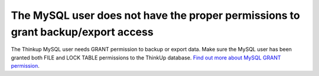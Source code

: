 The MySQL user does not have the proper permissions to grant backup/export access
=================================================================================

The Thinkup MySQL user needs GRANT permission to backup or export data. Make sure the MySQL user has been granted both
FILE and LOCK TABLE permissions to the ThinkUp database. 
`Find out more about MySQL GRANT permission <http://dev.mysql.com/doc/refman/5.1/en/grant.html>`_.
